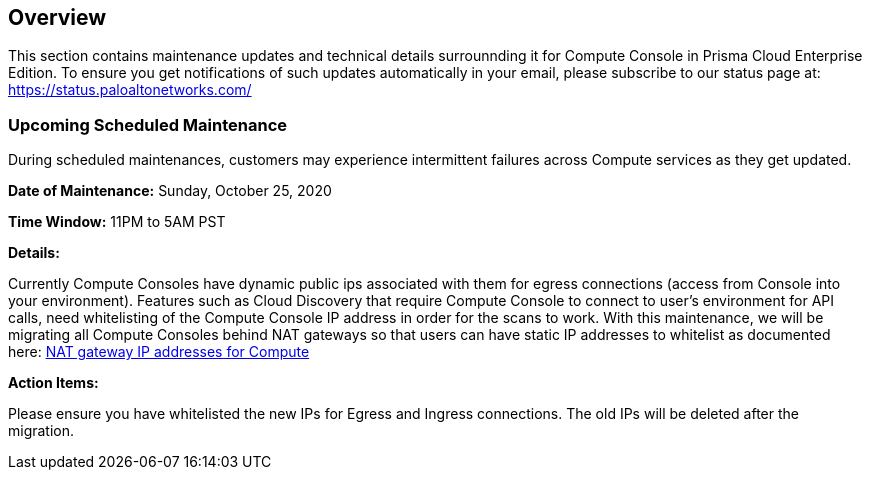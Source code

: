 == Overview
This section contains maintenance updates and technical details surrounnding it for Compute Console in Prisma Cloud Enterprise Edition. 
To ensure you get notifications of such updates automatically in your email, please subscribe to our status page at: https://status.paloaltonetworks.com/

=== Upcoming Scheduled Maintenance
During scheduled maintenances, customers may experience intermittent failures across Compute services as they get updated.


**Date of Maintenance:** Sunday, October 25, 2020 

**Time Window:** 11PM to 5AM PST

**Details:**
// GH fix: https://github.com/twistlock/twistlock/issues/23159

Currently Compute Consoles have dynamic public ips associated with them for egress connections (access from Console into your environment).
Features such as Cloud Discovery that require Compute Console to connect to user's environment for API calls, need whitelisting of the Compute Console IP address in order for the scans to work.
With this maintenance, we will be migrating all Compute Consoles behind NAT gateways so that users can have static IP addresses to whitelist as documented here: xref:/admin_guide/welcome/nat_gateway_ip_addresses.adoc[NAT gateway IP addresses for Compute]

**Action Items:**

Please ensure you have whitelisted the new IPs for Egress and Ingress connections. The old IPs will be deleted after the migration. 
